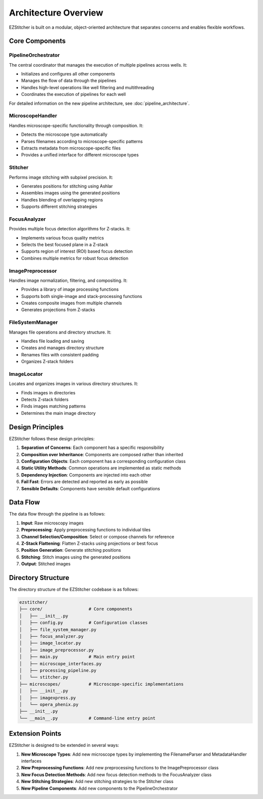 Architecture Overview
=====================

EZStitcher is built on a modular, object-oriented architecture that separates concerns and enables flexible workflows.

Core Components
---------------

.. image:: ../images/architecture.png
   :alt: EZStitcher Architecture
   :width: 600px

PipelineOrchestrator
^^^^^^^^^^^^^^^^^^^^^

The central coordinator that manages the execution of multiple pipelines across wells. It:

- Initializes and configures all other components
- Manages the flow of data through the pipelines
- Handles high-level operations like well filtering and multithreading
- Coordinates the execution of pipelines for each well

For detailed information on the new pipeline architecture, see :doc:`pipeline_architecture`.

MicroscopeHandler
^^^^^^^^^^^^^^^^^

Handles microscope-specific functionality through composition. It:

- Detects the microscope type automatically
- Parses filenames according to microscope-specific patterns
- Extracts metadata from microscope-specific files
- Provides a unified interface for different microscope types

Stitcher
^^^^^^^^

Performs image stitching with subpixel precision. It:

- Generates positions for stitching using Ashlar
- Assembles images using the generated positions
- Handles blending of overlapping regions
- Supports different stitching strategies

FocusAnalyzer
^^^^^^^^^^^^^

Provides multiple focus detection algorithms for Z-stacks. It:

- Implements various focus quality metrics
- Selects the best focused plane in a Z-stack
- Supports region of interest (ROI) based focus detection
- Combines multiple metrics for robust focus detection

ImagePreprocessor
^^^^^^^^^^^^^^^^^

Handles image normalization, filtering, and compositing. It:

- Provides a library of image processing functions
- Supports both single-image and stack-processing functions
- Creates composite images from multiple channels
- Generates projections from Z-stacks

FileSystemManager
^^^^^^^^^^^^^^^^^

Manages file operations and directory structure. It:

- Handles file loading and saving
- Creates and manages directory structure
- Renames files with consistent padding
- Organizes Z-stack folders

ImageLocator
^^^^^^^^^^^^

Locates and organizes images in various directory structures. It:

- Finds images in directories
- Detects Z-stack folders
- Finds images matching patterns
- Determines the main image directory

Design Principles
-----------------

EZStitcher follows these design principles:

1. **Separation of Concerns**: Each component has a specific responsibility
2. **Composition over Inheritance**: Components are composed rather than inherited
3. **Configuration Objects**: Each component has a corresponding configuration class
4. **Static Utility Methods**: Common operations are implemented as static methods
5. **Dependency Injection**: Components are injected into each other
6. **Fail Fast**: Errors are detected and reported as early as possible
7. **Sensible Defaults**: Components have sensible default configurations

Data Flow
---------

The data flow through the pipeline is as follows:

1. **Input**: Raw microscopy images
2. **Preprocessing**: Apply preprocessing functions to individual tiles
3. **Channel Selection/Composition**: Select or compose channels for reference
4. **Z-Stack Flattening**: Flatten Z-stacks using projections or best focus
5. **Position Generation**: Generate stitching positions
6. **Stitching**: Stitch images using the generated positions
7. **Output**: Stitched images

Directory Structure
-------------------

The directory structure of the EZStitcher codebase is as follows:

.. code-block:: text

    ezstitcher/
    ├── core/                  # Core components
    │   ├── __init__.py
    │   ├── config.py          # Configuration classes
    │   ├── file_system_manager.py
    │   ├── focus_analyzer.py
    │   ├── image_locator.py
    │   ├── image_preprocessor.py
    │   ├── main.py            # Main entry point
    │   ├── microscope_interfaces.py
    │   ├── processing_pipeline.py
    │   └── stitcher.py
    ├── microscopes/           # Microscope-specific implementations
    │   ├── __init__.py
    │   ├── imagexpress.py
    │   └── opera_phenix.py
    ├── __init__.py
    └── __main__.py            # Command-line entry point

Extension Points
----------------

EZStitcher is designed to be extended in several ways:

1. **New Microscope Types**: Add new microscope types by implementing the FilenameParser and MetadataHandler interfaces
2. **New Preprocessing Functions**: Add new preprocessing functions to the ImagePreprocessor class
3. **New Focus Detection Methods**: Add new focus detection methods to the FocusAnalyzer class
4. **New Stitching Strategies**: Add new stitching strategies to the Stitcher class
5. **New Pipeline Components**: Add new components to the PipelineOrchestrator

